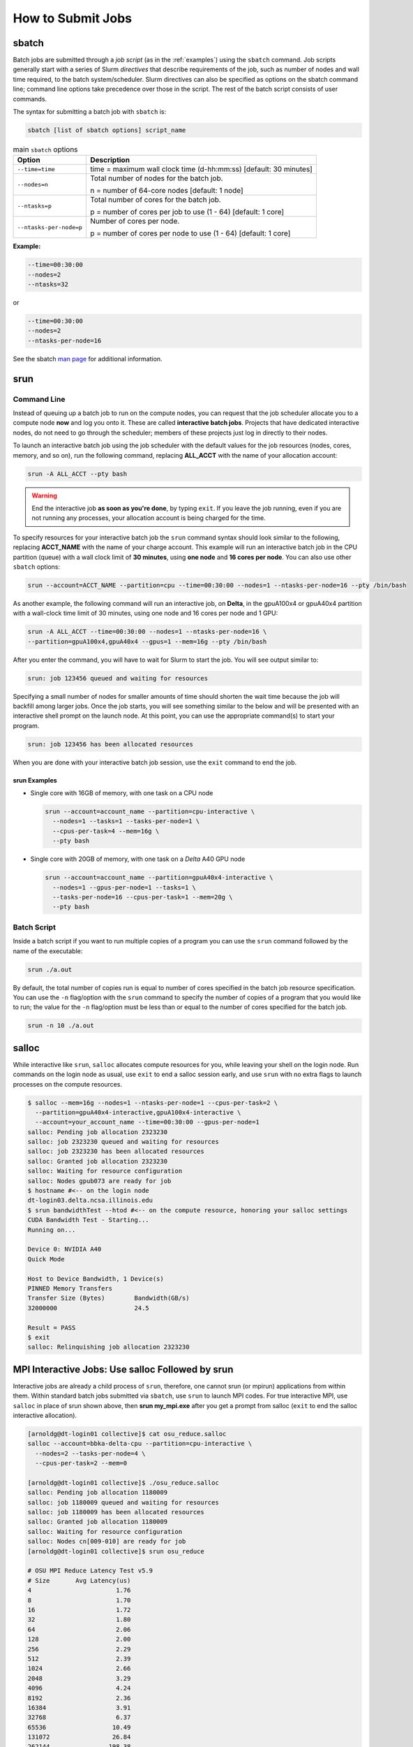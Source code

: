 .. _slurm-submit:

How to Submit Jobs
====================

.. _sbatch:

sbatch
--------

Batch jobs are submitted through a *job script* (as in the :ref:`examples`) using the ``sbatch`` command. 
Job scripts generally start with a series of Slurm *directives* that describe requirements of the job, such as number of nodes and wall time required, to the batch system/scheduler. Slurm directives can also be specified as options on the sbatch command line; command line options take precedence over those in the script. 
The rest of the batch script consists of user commands.

The syntax for submitting a batch job with ``sbatch`` is:

.. code-block::

  sbatch [list of sbatch options] script_name

.. table:: main ``sbatch`` options

  +-------------------------+------------------------------------------------------------------+
  | Option                  | Description                                                      |
  +=========================+==================================================================+
  | ``--time=time``         | time = maximum wall clock time (d-hh:mm:ss) [default: 30 minutes]|
  +-------------------------+------------------------------------------------------------------+
  | ``--nodes=n``           | Total number of nodes for the batch job.                         |
  |                         |                                                                  |
  |                         | n = number of 64-core nodes [default: 1 node]                    |
  +-------------------------+------------------------------------------------------------------+
  | ``--ntasks=p``          | Total number of cores for the batch job.                         |
  |                         |                                                                  |
  |                         | p = number of cores per job to use (1 - 64) [default: 1 core]    |
  +-------------------------+------------------------------------------------------------------+
  | ``--ntasks-per-node=p`` | Number of cores per node.                                        |
  |                         |                                                                  |
  |                         | p = number of cores per node to use (1 - 64) [default: 1 core]   |
  +-------------------------+------------------------------------------------------------------+

**Example:**

.. code-block::

   --time=00:30:00 
   --nodes=2 
   --ntasks=32

or 

.. code-block::

   --time=00:30:00 
   --nodes=2 
   --ntasks-per-node=16

See the sbatch `man page <https://en.wikipedia.org/wiki/Man_page>`_ for additional information.

.. _srun:

srun
-----

.. _interactive:

Command Line
~~~~~~~~~~~~~~~

Instead of queuing up a batch job to run on the compute nodes, you can request that the job scheduler allocate you to a compute node **now** and log you onto it. These are called **interactive batch jobs**. Projects that have dedicated interactive nodes, do not need to go through the scheduler; members of these projects just log in directly to their nodes.

To launch an interactive batch job using the job scheduler with the default values for the job resources (nodes, cores, memory, and so on), run the following command, replacing **ALL_ACCT** with the name of your allocation account:

.. code-block::

   srun -A ALL_ACCT --pty bash 

.. warning::
   End the interactive job **as soon as you're done**, by typing ``exit``. If you leave the job running, even if you are not running any processes, your allocation account is being charged for the time.

To specify resources for your interactive batch job the ``srun`` command syntax should look similar to the following, replacing **ACCT_NAME** with the name of your charge account. This example will run an interactive batch job in the CPU partition (queue) with a wall clock limit of **30 minutes**, using **one node** and **16 cores per node**. You can also use other ``sbatch`` options:

.. code-block::

  srun --account=ACCT_NAME --partition=cpu --time=00:30:00 --nodes=1 --ntasks-per-node=16 --pty /bin/bash

As another example, the following command will run an interactive job, on **Delta**, in the gpuA100x4 or gpuA40x4 partition with a wall-clock time limit of 30 minutes, using one node and 16 cores per node and 1 GPU:

.. code-block::

   srun -A ALL_ACCT --time=00:30:00 --nodes=1 --ntasks-per-node=16 \
   --partition=gpuA100x4,gpuA40x4 --gpus=1 --mem=16g --pty /bin/bash

After you enter the command, you will have to wait for Slurm to start the job. You will see output similar to:

.. code-block::

   srun: job 123456 queued and waiting for resources

Specifying a small number of nodes for smaller amounts of time should shorten the wait time because the job will backfill among larger jobs. Once the job starts, you will see something similar to the below and will be presented with an interactive shell prompt on the launch node. At this point, you can use the appropriate command(s) to start your program.

.. code-block::

   srun: job 123456 has been allocated resources

When you are done with your interactive batch job session, use the ``exit`` command to end the job.

srun Examples
$$$$$$$$$$$$$$$

- Single core with 16GB of memory, with one task on a CPU node

  .. code-block::

     srun --account=account_name --partition=cpu-interactive \
       --nodes=1 --tasks=1 --tasks-per-node=1 \
       --cpus-per-task=4 --mem=16g \
       --pty bash

- Single core with 20GB of memory, with one task on a *Delta* A40 GPU node

  .. code-block::

     srun --account=account_name --partition=gpuA40x4-interactive \
       --nodes=1 --gpus-per-node=1 --tasks=1 \
       --tasks-per-node=16 --cpus-per-task=1 --mem=20g \
       --pty bash 

Batch Script
~~~~~~~~~~~~~~

Inside a batch script if you want to run multiple copies of a program you can use the ``srun`` command followed by the name of the executable: 

.. code-block::

   srun ./a.out

By default, the total number of copies run is equal to number of cores specified in the batch job resource specification.
You can use the ``-n``  flag/option with the ``srun`` command to specify the number of copies of a program that you would like to run; the value for the ``-n`` flag/option must be less than or equal to the number of cores specified for the batch job.

.. code-block::

   srun -n 10 ./a.out

.. _salloc:

salloc
--------

While interactive like ``srun``, ``salloc`` allocates compute resources for you, while leaving your shell on the login node. Run commands on the login node as usual, use ``exit`` to end a salloc session early, and use ``srun`` with no extra flags to launch processes on the compute resources.

.. code-block::

   $ salloc --mem=16g --nodes=1 --ntasks-per-node=1 --cpus-per-task=2 \
     --partition=gpuA40x4-interactive,gpuA100x4-interactive \
     --account=your_account_name --time=00:30:00 --gpus-per-node=1
   salloc: Pending job allocation 2323230
   salloc: job 2323230 queued and waiting for resources
   salloc: job 2323230 has been allocated resources
   salloc: Granted job allocation 2323230
   salloc: Waiting for resource configuration
   salloc: Nodes gpub073 are ready for job
   $ hostname #<-- on the login node
   dt-login03.delta.ncsa.illinois.edu
   $ srun bandwidthTest --htod #<-- on the compute resource, honoring your salloc settings
   CUDA Bandwidth Test - Starting...
   Running on...

   Device 0: NVIDIA A40
   Quick Mode

   Host to Device Bandwidth, 1 Device(s)
   PINNED Memory Transfers
   Transfer Size (Bytes)        Bandwidth(GB/s)
   32000000                     24.5

   Result = PASS
   $ exit
   salloc: Relinquishing job allocation 2323230

MPI Interactive Jobs: Use salloc Followed by srun
---------------------------------------------------

Interactive jobs are already a child process of ``srun``, therefore, one cannot srun (or mpirun) applications from within them. 
Within standard batch jobs submitted via ``sbatch``, use ``srun`` to launch MPI codes. 
For true interactive MPI, use ``salloc`` in place of srun shown above, then **srun my_mpi.exe** after you get a prompt from salloc (``exit`` to end the salloc interactive allocation).

.. raw:: html

   <details>
   <summary><a><b>interactive MPI, salloc and srun</b> <i>(click to expand/collapse)</i></a></summary>

.. code-block::

   [arnoldg@dt-login01 collective]$ cat osu_reduce.salloc
   salloc --account=bbka-delta-cpu --partition=cpu-interactive \
     --nodes=2 --tasks-per-node=4 \
     --cpus-per-task=2 --mem=0

   [arnoldg@dt-login01 collective]$ ./osu_reduce.salloc
   salloc: Pending job allocation 1180009
   salloc: job 1180009 queued and waiting for resources
   salloc: job 1180009 has been allocated resources
   salloc: Granted job allocation 1180009
   salloc: Waiting for resource configuration
   salloc: Nodes cn[009-010] are ready for job
   [arnoldg@dt-login01 collective]$ srun osu_reduce

   # OSU MPI Reduce Latency Test v5.9
   # Size       Avg Latency(us)
   4                       1.76
   8                       1.70
   16                      1.72
   32                      1.80
   64                      2.06
   128                     2.00
   256                     2.29
   512                     2.39
   1024                    2.66
   2048                    3.29
   4096                    4.24
   8192                    2.36
   16384                   3.91
   32768                   6.37
   65536                  10.49
   131072                 26.84
   262144                198.38
   524288                342.45
   1048576               687.78
   [arnoldg@dt-login01 collective]$ exit
   exit
   salloc: Relinquishing job allocation 1180009
   [arnoldg@dt-login01 collective]$ 

.. raw:: html

   </details>
|

Interactive X11 Support
-------------------------

To run an X11 based application on a compute node in an interactive session, the use of the **--x11** switch with ``srun`` is needed. 
For example, to run a single core job that uses 1G of memory with X11 (in this case an xterm) do the following:

.. code-block::

   srun -A abcd-delta-cpu  --partition=cpu-interactive \
     --nodes=1 --tasks=1 --tasks-per-node=1 \
     --cpus-per-task=2 --mem=16g \
     --x11  xterm

Node Sharing
--------------

Node sharing is the default for jobs. 
Node exclusive mode can be obtained by specifying all the consumable resources for that node type or adding the following Slurm options:

.. code-block::

   --exclusive --mem=0

.. _jobdepend:

Job Dependencies
-------------------

Slurm job dependencies allow you to set the execution order that your queued jobs run in. 
Job dependencies are set by using the ``‑‑dependency`` option with the syntax, ``‑‑dependency=<dependency type>:<JobID>``. 
Slurm places the jobs in *Hold* state until they are eligible to run.

The following are examples on how to specify job dependencies using the ``afterany`` dependency type, which indicates to Slurm that the dependent job should become eligible to start only after the specified job has completed.

On the command line:

.. code-block::

   [golubh1 ~]$ sbatch --dependency=afterany:<JobID> jobscript.sbatch

In a job script:

.. code-block::

   #!/bin/bash
   #SBATCH --time=00:30:00
   #SBATCH --nodes=1
   #SBATCH --ntasks-per-node=16
   #SBATCH --account=account_name    # <- replace "account_name" with an account available to you
   #SBATCH --job-name="myjob"
   #SBATCH --partition=secondary
   #SBATCH --output=myjob.o%j
   #SBATCH --dependency=afterany:<JobID>

In a shell script that submits batch jobs:

.. code-block::

   #!/bin/bash
   JOB_01=`sbatch jobscript1.sbatch |cut -f 4 -d " "`
   JOB_02=`sbatch --dependency=afterany:$JOB_01 jobscript2.sbatch |cut -f 4 -d " "`
   JOB_03=`sbatch --dependency=afterany:$JOB_02 jobscript3.sbatch |cut -f 4 -d " "`
   ...

Generally, the recommended dependency types to use are ``after``, ``afterany``, ``afternotok``, and ``afterok``. 
There are more dependency types, however the dependencies that work based on batch job error codes may not behave as expected because of the difference between a batch job error and application errors. 
See the dependency section of the ``sbatch`` man page for additional information.

.. _job-contraints:

Job Constraints
----------------

Use the ``--constraint`` option to specify required *features* for a job. Refer to the `Slurm srun -\-constraint documentation <https://slurm.schedmd.com/srun.html#OPT_constraint>`_ for more details. (You can also find the same information in the `Slurm sbatch documentation <https://slurm.schedmd.com/sbatch.html#OPT_constraint>`_ and `Slurm salloc documentation <https://slurm.schedmd.com/salloc.html#OPT_constraint>`_.) 

Features include:

- CPU type 
- GPU type
- Memory 
- Interconnect 

Run the ``sinfo`` command below to see a full list of features for nodes that are in queues that you can submit to:

.. code-block:: terminal

   sinfo -N --format="%R (%N): %f" -S %R | more 

If a constraint(s) cannot be satisfied, your job will *not* run and ``squeue`` will return ``BadConstraints``; refer to the `Slurm squeue documentation <https://slurm.schedmd.com/squeue.html#OPT_BadConstraints>`_.

.. _jobarrays:

Job Arrays
-------------

If you need to submit the same job to the batch system multiple times, instead of issuing one ``sbatch`` command for each individual job, you can submit a job array. 
Job arrays allow you to submit multiple jobs with a single job script using the ``‑‑array`` option to ``sbatch``. 
An optional ``slot limit`` can be specified to limit the number of jobs that can run concurrently in the job array. 
See the ``sbatch`` man page for details. 
The file names for the input, output, and so on, can be varied for each job using the job array index value defined by the Slurm environment variable ``SLURM_ARRAY_TASK_ID``.

A sample batch script that makes use of job arrays is available in the Campus Cluster system at **/projects/consult/slurm/jobarray.sbatch**.

**A few things to keep in mind:**

-  Valid specifications for job arrays are:
   
   ``‑‑array 1-10``
   
   ``‑‑array 1,2,6-10``
   
   ``‑‑array 8``
   
   ``‑‑array 1-100%5`` (a limit of 5 jobs can run concurrently) 

-  You should limit the number of batch jobs in the queues at any one time to 1,000 or less (each job within a job array is counted as one batch job.)

-  Interactive batch jobs are not supported with job array submissions.

-  To delete job arrays, see the :ref:`qdel` command section.
